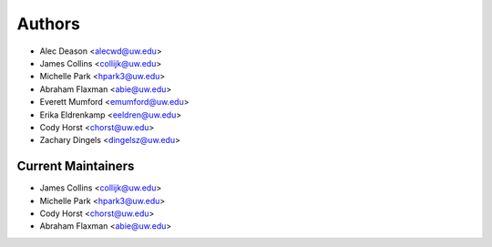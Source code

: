 Authors
=======

- Alec Deason <alecwd@uw.edu>
- James Collins <collijk@uw.edu>
- Michelle Park <hpark3@uw.edu>
- Abraham Flaxman <abie@uw.edu>
- Everett Mumford <emumford@uw.edu>
- Erika Eldrenkamp <eeldren@uw.edu>
- Cody Horst <chorst@uw.edu>
- Zachary Dingels <dingelsz@uw.edu>

Current Maintainers
-------------------

- James Collins <collijk@uw.edu>
- Michelle Park <hpark3@uw.edu>
- Cody Horst <chorst@uw.edu>
- Abraham Flaxman <abie@uw.edu>
